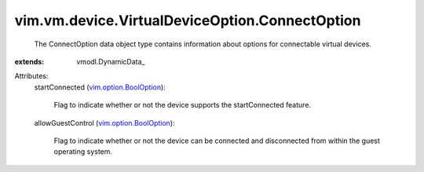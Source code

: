 
vim.vm.device.VirtualDeviceOption.ConnectOption
===============================================
  The ConnectOption data object type contains information about options for connectable virtual devices.
:extends: vmodl.DynamicData_

Attributes:
    startConnected (`vim.option.BoolOption <vim/option/BoolOption.rst>`_):

       Flag to indicate whether or not the device supports the startConnected feature.
    allowGuestControl (`vim.option.BoolOption <vim/option/BoolOption.rst>`_):

       Flag to indicate whether or not the device can be connected and disconnected from within the guest operating system.
